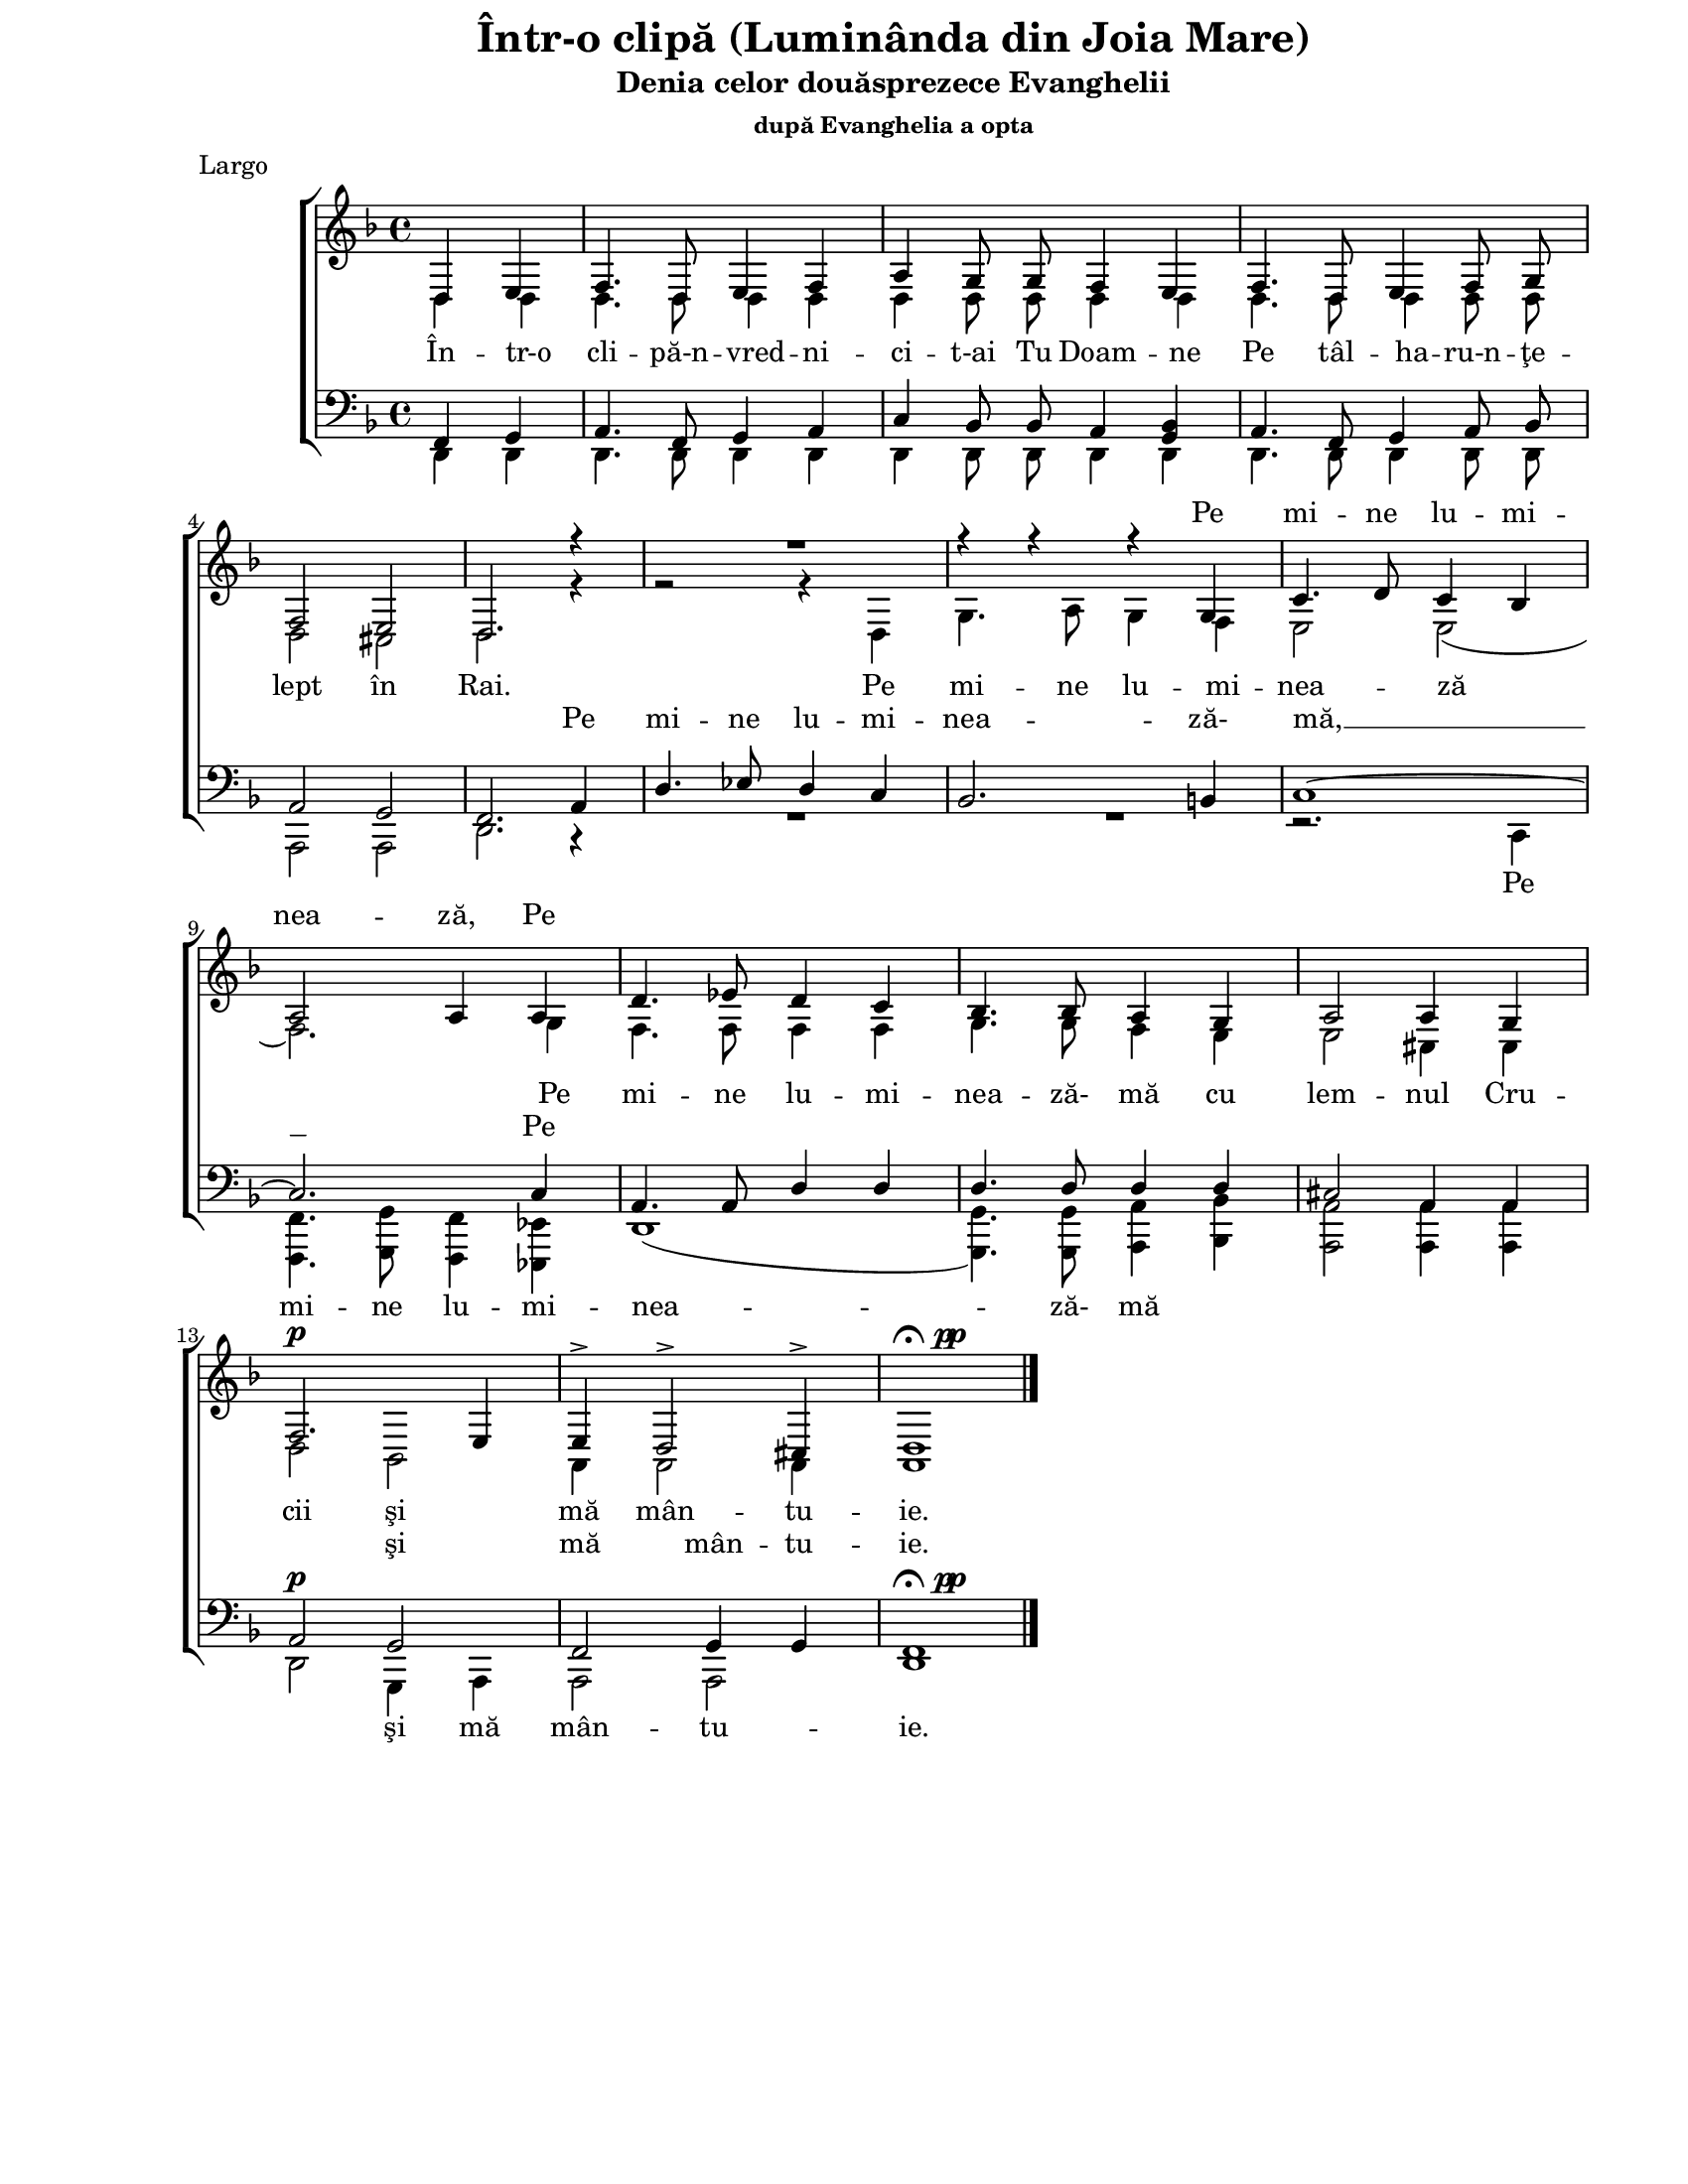 \version "2.10.13"

\paper {
  #(set-paper-size "letter")
  between-system-padding = 8\mm
  left-margin = 1\in
  line-width = 7\in
  print-page-number = false
  ragged-last = ##t
  top-margin = 0\in
}

\header {
  title = "Într-o clipă (Luminânda din Joia Mare)"
  subtitle = "Denia celor douăsprezece Evanghelii"
  subsubtitle = "după Evanghelia a opta"
  meter = "Largo"
  tagline = ""
}

global = {
  #(set-global-staff-size 17)
  \set Staff.midiInstrument = "clarinet"
  \key d \minor
  \time 4/4
  \autoBeamOff
}

fermataAndPp = \markup {
  \hspace #0.5
  \musicglyph #"scripts.ufermata"
  \hspace #0.5
  \musicglyph #"p"
  \hspace #-1.0
  \musicglyph #"p"
}

sopWords = \lyricmode {
  \skip 4 \skip 4 \skip 4 \skip 4 \skip 4 \skip 4 \skip 4 \skip 4
  \skip 4 \skip 4 \skip 4 \skip 4 \skip 4 \skip 4 \skip 4 \skip 4
  \skip 4 \skip 4 \skip 4
  Pe mi -- ne lu -- mi -- nea -- ză, Pe
}

altoWords = \lyricmode {
  În -- tr-o cli -- pă-n -- vred -- ni -- ci -- t-ai Tu Doam -- ne
  Pe tâl -- ha -- ru-n -- ţe -- lept în Rai.
  Pe mi -- ne lu -- mi -- nea -- ză
  Pe mi -- ne lu -- mi -- nea -- ză- mă cu lem -- nul Cru -- cii
  şi mă mân -- tu -- ie.
}

tenorWords = \lyricmode {
  \skip 4 \skip 4 \skip 4 \skip 4 \skip 4 \skip 4 \skip 4 \skip 4
  \skip 4 \skip 4 \skip 4 \skip 4 \skip 4 \skip 4 \skip 4 \skip 4
  \skip 4 \skip 4 \skip 4
  Pe mi -- ne lu -- mi -- nea -- ză- mă, __ Pe
  \skip 4 \skip 4 \skip 4 \skip 4 \skip 4 \skip 4 \skip 4 \skip 4
  \skip 4 \skip 4 \skip 4 \skip 4
  şi mă mân -- tu -- ie.
}

bassWords = \lyricmode {
  \skip 4 \skip 4 \skip 4 \skip 4 \skip 4 \skip 4 \skip 4 \skip 4
  \skip 4 \skip 4 \skip 4 \skip 4 \skip 4 \skip 4 \skip 4 \skip 4
  \skip 4 \skip 4 \skip 4
  Pe mi -- ne lu -- mi -- nea -- ză- mă
  \skip 4 \skip 4 \skip 4 \skip 4 \skip 4
  şi mă mân -- tu -- ie.
}

sopMusic = \relative {
  \partial 2
  d4 e4 |

  f4. d8 e4 f4 |
  a4 g8 g8 f4 e4 |
  f4. d8 e4 f8 g8 |
  \break

  f2 e2 |
  d2. r4 |
  R1 |
  r4 r4 r4 g4 |
  c4. d8 c4 bes4 |
  \break

  a2 a4 a4 |
  d4. es8 d4 c4 |
  bes4. bes8 a4 g4 |
  a2 a4 g4 |
  \break

  f2.^\p e4 |
  e4-> d2-> cis4-> |
  d1^\fermataAndPp
  \bar "|."
}

altoMusic = \relative {
  \partial 2
  d4 d4 |
  d4. d8 d4 d4 |
  d4 d8 d8 d4 d4 |
  d4. d8 d4 d8 d8 |

  d2 cis2 |
  d2. r4 |
  r2 r4 d4 |
  g4. a8 g4 f4 |
  e2 e2( |

  f2.) g4 |
  f4. f8 f4 f4 |
  g4. g8 f4 e4 |
  e2 cis4 cis4 |

  d2 bes2 |
  a4 a2 a4 |
  a1
}

tenorMusic = \relative {
  \partial 2
  f,4 g4 |
  a4. f8 g4 a4 |
  c4 bes8 bes8 a4 <g bes>4 |
  a4. f8 g4 a8 bes8 |

  a2 g2 |
  f2. a4 |
  d4. es8 d4 c4 |
  bes2. b4 |
  c1~ |

  c2. c4 |
  a4. a8 d4 d4 |
  d4. d8 d4 d4 |
  cis2 a4 a4 |

  a2^\p g2 |
  f2 g4 g4 |
  f1^\fermataAndPp
}

bassMusic = \relative {
  \partial 2
  d,4 d4 |
  d4. d8 d4 d4 |
  d4 d8 d8 d4 d4 |
  d4. d8 d4 d8 d8 |

  a2 a2 |
  d2. r4 |
  R1 |
  R1 |
  r2. c4 |

  <f f,>4. <g g,>8 <f f,>4 <es es,>4 |
  d1( |
  <g g,>4.) <g g,>8 <a a,>4 <bes bes,>4 |
  <a a,>2 <a a,>4 <a a,>4 |

  d,2 g,4 a4 |
  a2 a2 |
  d1
}

myScore = \new Score \with {
  \override SpacingSpanner #'shortest-duration-space = #5.0
} <<
  \new ChoirStaff <<
    \new Lyrics = "sopLyrics"
    \new Staff <<
      \new Voice = "sopVoice" { \global \voiceOne \sopMusic }
      \new Voice = "altoVoice" { \global \voiceTwo \altoMusic }
      \addlyrics { \altoWords }
    >>
    \context Lyrics = sopLyrics \lyricsto sopVoice \sopWords

    \new Lyrics = "tenorLyrics"
    \new Staff <<
      \clef bass
      \new Voice = "tenorVoice" { \global \voiceOne \tenorMusic }
      \new Voice = "bassVoice" { \global \voiceTwo \bassMusic }
      \addlyrics { \bassWords }
    >>
    \context Lyrics = tenorLyrics \lyricsto tenorVoice \tenorWords

  >>
>>

\score {
  \myScore
  \layout { }
}

midiOutput = \midi {
  \context {
    \Score tempoWholesPerMinute = #(ly:make-moment 68 4)
  }
  \context {
    \Voice
    \remove "Dynamic_performer"
  }
}

\score {
  \unfoldRepeats
  \myScore
  \midi { \midiOutput }
}

\score {
  \unfoldRepeats
  \new Voice { \global \sopMusic }
  \midi { \midiOutput }
}

\score {
  \unfoldRepeats
  \new Voice { \global \altoMusic }
  \midi { \midiOutput }
}

\score {
  \unfoldRepeats
  \new Voice { \global \tenorMusic }
  \midi { \midiOutput }
}

\score {
  \unfoldRepeats
  \new Voice { \global \bassMusic }
  \midi { \midiOutput }
}
